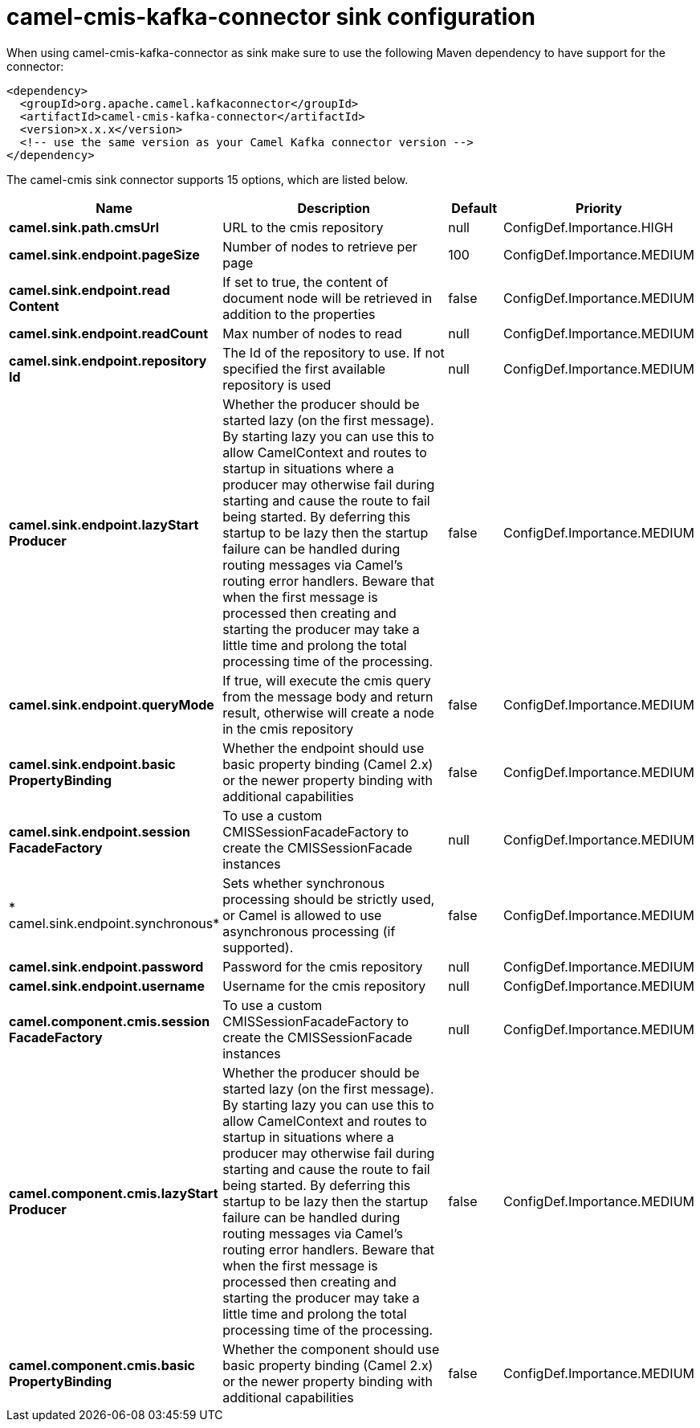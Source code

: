 // kafka-connector options: START
[[camel-cmis-kafka-connector-sink]]
= camel-cmis-kafka-connector sink configuration

When using camel-cmis-kafka-connector as sink make sure to use the following Maven dependency to have support for the connector:

[source,xml]
----
<dependency>
  <groupId>org.apache.camel.kafkaconnector</groupId>
  <artifactId>camel-cmis-kafka-connector</artifactId>
  <version>x.x.x</version>
  <!-- use the same version as your Camel Kafka connector version -->
</dependency>
----


The camel-cmis sink connector supports 15 options, which are listed below.



[width="100%",cols="2,5,^1,2",options="header"]
|===
| Name | Description | Default | Priority
| *camel.sink.path.cmsUrl* | URL to the cmis repository | null | ConfigDef.Importance.HIGH
| *camel.sink.endpoint.pageSize* | Number of nodes to retrieve per page | 100 | ConfigDef.Importance.MEDIUM
| *camel.sink.endpoint.read Content* | If set to true, the content of document node will be retrieved in addition to the properties | false | ConfigDef.Importance.MEDIUM
| *camel.sink.endpoint.readCount* | Max number of nodes to read | null | ConfigDef.Importance.MEDIUM
| *camel.sink.endpoint.repository Id* | The Id of the repository to use. If not specified the first available repository is used | null | ConfigDef.Importance.MEDIUM
| *camel.sink.endpoint.lazyStart Producer* | Whether the producer should be started lazy (on the first message). By starting lazy you can use this to allow CamelContext and routes to startup in situations where a producer may otherwise fail during starting and cause the route to fail being started. By deferring this startup to be lazy then the startup failure can be handled during routing messages via Camel's routing error handlers. Beware that when the first message is processed then creating and starting the producer may take a little time and prolong the total processing time of the processing. | false | ConfigDef.Importance.MEDIUM
| *camel.sink.endpoint.queryMode* | If true, will execute the cmis query from the message body and return result, otherwise will create a node in the cmis repository | false | ConfigDef.Importance.MEDIUM
| *camel.sink.endpoint.basic PropertyBinding* | Whether the endpoint should use basic property binding (Camel 2.x) or the newer property binding with additional capabilities | false | ConfigDef.Importance.MEDIUM
| *camel.sink.endpoint.session FacadeFactory* | To use a custom CMISSessionFacadeFactory to create the CMISSessionFacade instances | null | ConfigDef.Importance.MEDIUM
| * camel.sink.endpoint.synchronous* | Sets whether synchronous processing should be strictly used, or Camel is allowed to use asynchronous processing (if supported). | false | ConfigDef.Importance.MEDIUM
| *camel.sink.endpoint.password* | Password for the cmis repository | null | ConfigDef.Importance.MEDIUM
| *camel.sink.endpoint.username* | Username for the cmis repository | null | ConfigDef.Importance.MEDIUM
| *camel.component.cmis.session FacadeFactory* | To use a custom CMISSessionFacadeFactory to create the CMISSessionFacade instances | null | ConfigDef.Importance.MEDIUM
| *camel.component.cmis.lazyStart Producer* | Whether the producer should be started lazy (on the first message). By starting lazy you can use this to allow CamelContext and routes to startup in situations where a producer may otherwise fail during starting and cause the route to fail being started. By deferring this startup to be lazy then the startup failure can be handled during routing messages via Camel's routing error handlers. Beware that when the first message is processed then creating and starting the producer may take a little time and prolong the total processing time of the processing. | false | ConfigDef.Importance.MEDIUM
| *camel.component.cmis.basic PropertyBinding* | Whether the component should use basic property binding (Camel 2.x) or the newer property binding with additional capabilities | false | ConfigDef.Importance.MEDIUM
|===
// kafka-connector options: END
